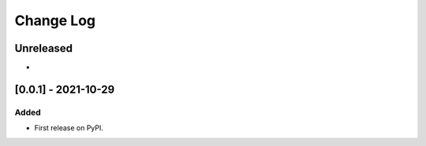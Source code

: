 Change Log
----------

..
   All enhancements and patches to ol_openedx_canvas_integration will be documented
   in this file.  It adheres to the structure of https://keepachangelog.com/ ,
   but in reStructuredText instead of Markdown (for ease of incorporation into
   Sphinx documentation and the PyPI description).
   
   This project adheres to Semantic Versioning (https://semver.org/).

.. There should always be an "Unreleased" section for changes pending release.

Unreleased
~~~~~~~~~~

*

[0.0.1] - 2021-10-29
~~~~~~~~~~~~~~~~~~~~~~~~~~~~~~~~~~~~~~~~~~~~~~~~

Added
_____

* First release on PyPI.
